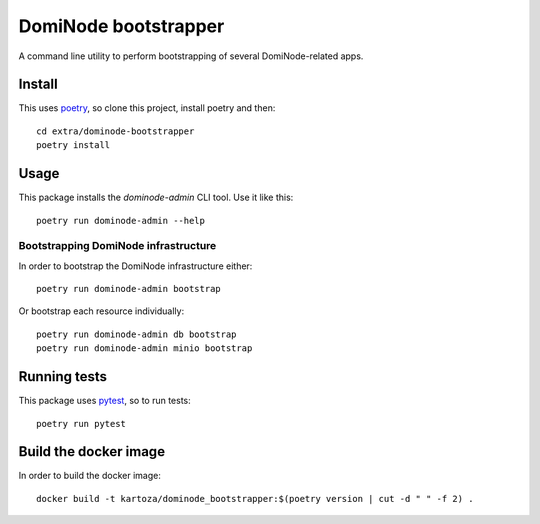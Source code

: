 *********************
DomiNode bootstrapper
*********************

A command line utility to perform bootstrapping of several DomiNode-related apps.

=======
Install
=======

This uses `poetry`_, so clone this project, install poetry and then::

    cd extra/dominode-bootstrapper
    poetry install


=====
Usage
=====

This package installs the `dominode-admin` CLI tool. Use it like this::

    poetry run dominode-admin --help


-------------------------------------
Bootstrapping DomiNode infrastructure
-------------------------------------

In order to bootstrap the DomiNode infrastructure either::

    poetry run dominode-admin bootstrap


Or bootstrap each resource individually::

    poetry run dominode-admin db bootstrap
    poetry run dominode-admin minio bootstrap



=============
Running tests
=============

This package uses `pytest`_, so to run tests::

    poetry run pytest

.. _poetry: https://python-poetry.org/
.. _pytest: https://docs.pytest.org/en/latest/


======================
Build the docker image
======================

In order to build the docker image::

    docker build -t kartoza/dominode_bootstrapper:$(poetry version | cut -d " " -f 2) .
